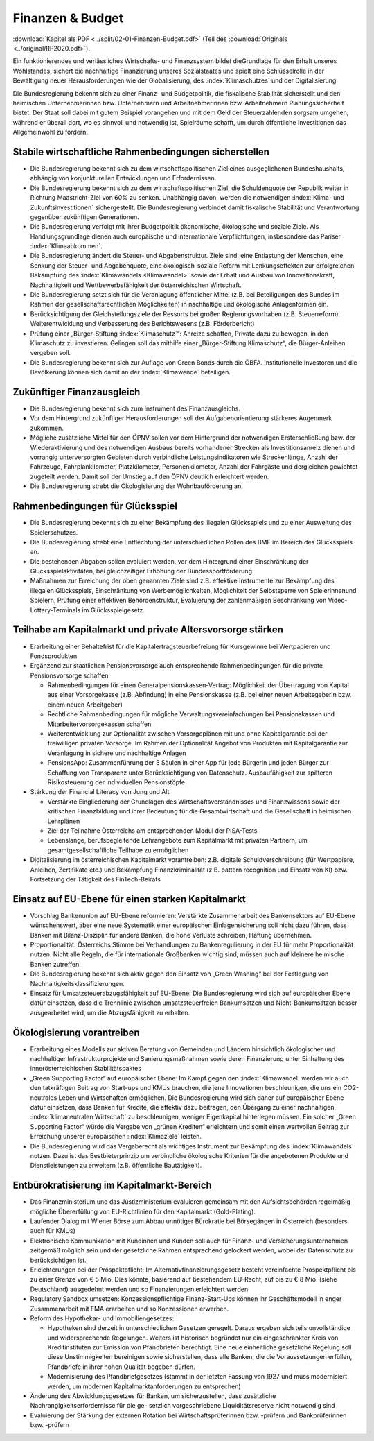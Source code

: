 -----------------
Finanzen & Budget
-----------------

:download:`Kapitel als PDF <../split/02-01-Finanzen-Budget.pdf>` (Teil des :download:`Originals <../original/RP2020.pdf>`).

Ein funktionierendes und verlässliches Wirtschafts- und Finanzsystem bildet dieGrundlage für den Erhalt unseres Wohlstandes, sichert die nachhaltige Finanzierung unseres Sozialstaates und spielt eine Schlüsselrolle in der Bewältigung neuer Herausforderungen wie der Globalisierung, des :index:`Klimaschutzes` und der Digitalisierung.

Die Bundesregierung bekennt sich zu einer Finanz- und Budgetpolitik, die fiskalische Stabilität sicherstellt und den heimischen Unternehmerinnen bzw. Unternehmern und Arbeitnehmerinnen bzw. Arbeitnehmern Planungssicherheit bietet. Der Staat soll dabei mit gutem Beispiel vorangehen und mit dem Geld der Steuerzahlenden sorgsam umgehen, während er überall dort, wo es sinnvoll und notwendig ist, Spielräume schafft, um durch öffentliche Investitionen das Allgemeinwohl zu fördern.

Stabile wirtschaftliche Rahmenbedingungen sicherstellen
-------------------------------------------------------

- Die Bundesregierung bekennt sich zu dem wirtschaftspolitischen Ziel eines ausgeglichenen Bundeshaushalts, abhängig von konjunkturellen Entwicklungen und Erfordernissen.

- Die Bundesregierung bekennt sich zu dem wirtschaftspolitischen Ziel, die Schuldenquote der Republik weiter in Richtung Maastricht-Ziel von 60% zu senken. Unabhängig davon, werden die notwendigen :index:`Klima- und Zukunftsinvestitionen` sichergestellt. Die Bundesregierung verbindet damit fiskalische Stabilität und Verantwortung gegenüber zukünftigen Generationen.

- Die Bundesregierung verfolgt mit ihrer Budgetpolitik ökonomische, ökologische und soziale Ziele. Als Handlungsgrundlage dienen auch europäische und internationale Verpflichtungen, insbesondere das Pariser :index:`Klimaabkommen`.

- Die Bundesregierung ändert die Steuer- und Abgabenstruktur. Ziele sind: eine Entlastung der Menschen, eine Senkung der Steuer- und Abgabenquote, eine ökologisch-soziale Reform mit Lenkungseffekten zur erfolgreichen Bekämpfung des :index:`Klimawandels <Klimawandel>` sowie der Erhalt und Ausbau von Innovationskraft, Nachhaltigkeit und Wettbewerbsfähigkeit der österreichischen Wirtschaft.

- Die Bundesregierung setzt sich für die Veranlagung öffentlicher Mittel (z.B. bei Beteiligungen des Bundes im Rahmen der gesellschaftsrechtlichen Möglichkeiten) in nachhaltige und ökologische Anlagenformen ein.

- Berücksichtigung der Gleichstellungsziele der Ressorts bei großen Regierungsvorhaben (z.B. Steuerreform). Weiterentwicklung und Verbesserung des Berichtswesens (z.B. Förderbericht)

- Prüfung einer „Bürger-Stiftung :index:`Klimaschutz`“: Anreize schaffen, Private dazu zu bewegen, in den Klimaschutz zu investieren. Gelingen soll das mithilfe einer „Bürger-Stiftung Klimaschutz“, die Bürger-Anleihen vergeben soll.

- Die Bundesregierung bekennt sich zur Auflage von Green Bonds durch die ÖBFA. Institutionelle Investoren und die Bevölkerung können sich damit an der :index:`Klimawende` beteiligen.

Zukünftiger Finanzausgleich
---------------------------

- Die Bundesregierung bekennt sich zum Instrument des Finanzausgleichs.

- Vor dem Hintergrund zukünftiger Herausforderungen soll der Aufgabenorientierung stärkeres Augenmerk zukommen.

- Mögliche zusätzliche Mittel für den ÖPNV sollen vor dem Hintergrund der notwendigen Ersterschließung bzw. der Wiederaktivierung und des notwendigen Ausbaus bereits vorhandener Strecken als Investitionsanreiz dienen und vorrangig unterversorgten Gebieten durch verbindliche Leistungsindikatoren wie Streckenlänge, Anzahl der Fahrzeuge, Fahrplankilometer, Platzkilometer, Personenkilometer, Anzahl der Fahrgäste und dergleichen gewichtet zugeteilt werden. Damit soll der Umstieg auf den ÖPNV deutlich erleichtert werden.

- Die Bundesregierung strebt die Ökologisierung der Wohnbauförderung an.

Rahmenbedingungen für Glücksspiel
---------------------------------

- Die Bundesregierung bekennt sich zu einer Bekämpfung des illegalen Glücksspiels und zu einer Ausweitung des Spielerschutzes.

- Die Bundesregierung strebt eine Entflechtung der unterschiedlichen Rollen des BMF im Bereich des Glücksspiels an.

- Die bestehenden Abgaben sollen evaluiert werden, vor dem Hintergrund einer Einschränkung der Glücksspielaktivitäten, bei gleichzeitiger Erhöhung der Bundessportförderung.

- Maßnahmen zur Erreichung der oben genannten Ziele sind z.B. effektive Instrumente zur Bekämpfung des illegalen Glücksspiels, Einschränkung von Werbemöglichkeiten, Möglichkeit der Selbstsperre von Spielerinnenund Spielern, Prüfung einer effektiven Behördenstruktur, Evaluierung der zahlenmäßigen Beschränkung von Video-Lottery-Terminals im Glücksspielgesetz.

Teilhabe am Kapitalmarkt und private Altersvorsorge stärken
-----------------------------------------------------------

- Erarbeitung einer Behaltefrist für die Kapitalertragsteuerbefreiung für Kursgewinne bei Wertpapieren und Fondsprodukten

- Ergänzend zur staatlichen Pensionsvorsorge auch entsprechende Rahmenbedingungen für die private Pensionsvorsorge schaffen

  * Rahmenbedingungen für einen Generalpensionskassen-Vertrag: Möglichkeit der Übertragung von Kapital aus einer Vorsorgekasse (z.B. Abfindung) in eine Pensionskasse (z.B. bei einer neuen Arbeitsgeberin bzw. einem neuen Arbeitgeber)
  * Rechtliche Rahmenbedingungen für mögliche Verwaltungsvereinfachungen bei Pensionskassen und Mitarbeitervorsorgekassen schaffen
  * Weiterentwicklung zur Optionalität zwischen Vorsorgeplänen mit und ohne Kapitalgarantie bei der freiwilligen privaten Vorsorge. Im Rahmen der Optionalität Angebot von Produkten mit Kapitalgarantie zur Veranlagung in sichere und nachhaltige Anlagen   
  * PensionsApp: Zusammenführung der 3 Säulen in einer App für jede Bürgerin und jeden Bürger zur Schaffung von Transparenz unter Berücksichtigung von Datenschutz. Ausbaufähigkeit zur späteren Risikosteuerung der individuellen Pensionstöpfe

- Stärkung der Financial Literacy von Jung und Alt

  * Verstärkte Eingliederung der Grundlagen des Wirtschaftsverständnisses und Finanzwissens sowie der kritischen Finanzbildung und ihrer Bedeutung für die Gesamtwirtschaft und die Gesellschaft in heimischen Lehrplänen
  * Ziel der Teilnahme Österreichs am entsprechenden Modul der PISA-Tests
  * Lebenslange, berufsbegleitende Lehrangebote zum Kapitalmarkt mit privaten Partnern, um gesamtgesellschaftliche Teilhabe zu ermöglichen

- Digitalisierung im österreichischen Kapitalmarkt vorantreiben: z.B. digitale Schuldverschreibung (für Wertpapiere, Anleihen, Zertifikate etc.) und Bekämpfung Finanzkriminalität (z.B. pattern recognition und Einsatz von KI) bzw. Fortsetzung der Tätigkeit des FinTech-Beirats

Einsatz auf EU-Ebene für einen starken Kapitalmarkt
---------------------------------------------------

- Vorschlag Bankenunion auf EU-Ebene reformieren: Verstärkte Zusammenarbeit des Bankensektors auf EU-Ebene wünschenswert, aber eine neue Systematik einer europäischen Einlagensicherung soll nicht dazu führen, dass Banken mit Bilanz-Disziplin für andere Banken, die hohe Verluste schreiben, Haftung übernehmen.

- Proportionalität: Österreichs Stimme bei Verhandlungen zu Bankenregulierung in der EU für mehr Proportionalität nutzen. Nicht alle Regeln, die für internationale Großbanken wichtig sind, müssen auch auf kleinere heimische Banken zutreffen.

- Die Bundesregierung bekennt sich aktiv gegen den Einsatz von „Green Washing“ bei der Festlegung von Nachhaltigkeitsklassifizierungen.

- Einsatz für Umsatzsteuerabzugsfähigkeit auf EU-Ebene: Die Bundesregierung wird sich auf europäischer Ebene dafür einsetzen, dass die Trennlinie zwischen umsatzsteuerfreien Bankumsätzen und Nicht-Bankumsätzen besser ausgearbeitet wird, um die Abzugsfähigkeit zu erhalten.

Ökologisierung vorantreiben
---------------------------

- Erarbeitung eines Modells zur aktiven Beratung von Gemeinden und Ländern hinsichtlich ökologischer und nachhaltiger Infrastrukturprojekte und Sanierungsmaßnahmen sowie deren Finanzierung unter Einhaltung des innerösterreichischen Stabilitätspaktes

- „Green Supporting Factor“ auf europäischer Ebene: Im Kampf gegen den :index:`Klimawandel` werden wir auch den tatkräftigen Beitrag von Start-ups und KMUs brauchen, die jene Innovationen beschleunigen, die uns ein CO2-neutrales Leben und Wirtschaften ermöglichen. Die Bundesregierung wird sich daher auf europäischer Ebene dafür einsetzen, dass Banken für Kredite, die effektiv dazu beitragen, den Übergang zu einer nachhaltigen, :index:`klimaneutralen Wirtschaft` zu beschleunigen, weniger Eigenkapital hinterlegen müssen. Ein solcher „Green Supporting Factor“ würde die Vergabe von „grünen Krediten“ erleichtern und somit einen wertvollen Beitrag zur Erreichung unserer europäischen :index:`Klimaziele` leisten.

- Die Bundesregierung wird das Vergaberecht als wichtiges Instrument zur Bekämpfung des :index:`Klimawandels` nutzen. Dazu ist das Bestbieterprinzip um verbindliche ökologische Kriterien für die angebotenen Produkte und Dienstleistungen zu erweitern (z.B. öffentliche Bautätigkeit).

Entbürokratisierung im Kapitalmarkt-Bereich
-------------------------------------------

- Das Finanzministerium und das Justizministerium evaluieren gemeinsam mit den Aufsichtsbehörden regelmäßig mögliche Übererfüllung von EU-Richtlinien für den Kapitalmarkt (Gold-Plating).

- Laufender Dialog mit Wiener Börse zum Abbau unnötiger Bürokratie bei Börsegängen in Österreich (besonders auch für KMUs)

- Elektronische Kommunikation mit Kundinnen und Kunden soll auch für Finanz- und Versicherungsunternehmen zeitgemäß möglich sein und der gesetzliche Rahmen entsprechend gelockert werden, wobei der Datenschutz zu berücksichtigen ist.

- Erleichterungen bei der Prospektpflicht: Im Alternativfinanzierungsgesetz besteht vereinfachte Prospektpflicht bis zu einer Grenze von € 5 Mio. Dies könnte, basierend auf bestehendem EU-Recht, auf bis zu € 8 Mio. (siehe Deutschland) ausgedehnt werden und so Finanzierungen erleichtert werden.

- Regulatory Sandbox umsetzen: Konzessionspflichtige Finanz-Start-Ups können ihr Geschäftsmodell in enger Zusammenarbeit mit FMA erarbeiten und so Konzessionen erwerben.

- Reform des Hypothekar- und Immobiliengesetzes:

  * Hypotheken sind derzeit in unterschiedlichen Gesetzen geregelt. Daraus ergeben sich teils unvollständige und widersprechende Regelungen. Weiters ist historisch begründet nur ein eingeschränkter Kreis von Kreditinstituten zur Emission von Pfandbriefen berechtigt. Eine neue einheitliche gesetzliche Regelung soll diese Unstimmigkeiten bereinigen sowie sicherstellen, dass alle Banken, die die Voraussetzungen erfüllen, Pfandbriefe in ihrer hohen Qualität begeben dürfen.
  * Modernisierung des Pfandbriefgesetzes (stammt in der letzten Fassung von 1927 und muss modernisiert werden, um modernen Kapitalmarktanforderungen zu entsprechen)

- Änderung des Abwicklungsgesetzes für Banken, um sicherzustellen, dass zusätzliche Nachrangigkeitserfordernisse für die ge- setzlich vorgeschriebene Liquiditätsreserve nicht notwendig sind

- Evaluierung der Stärkung der externen Rotation bei Wirtschaftsprüferinnen bzw. -prüfern und Bankprüferinnen bzw. -prüfern
